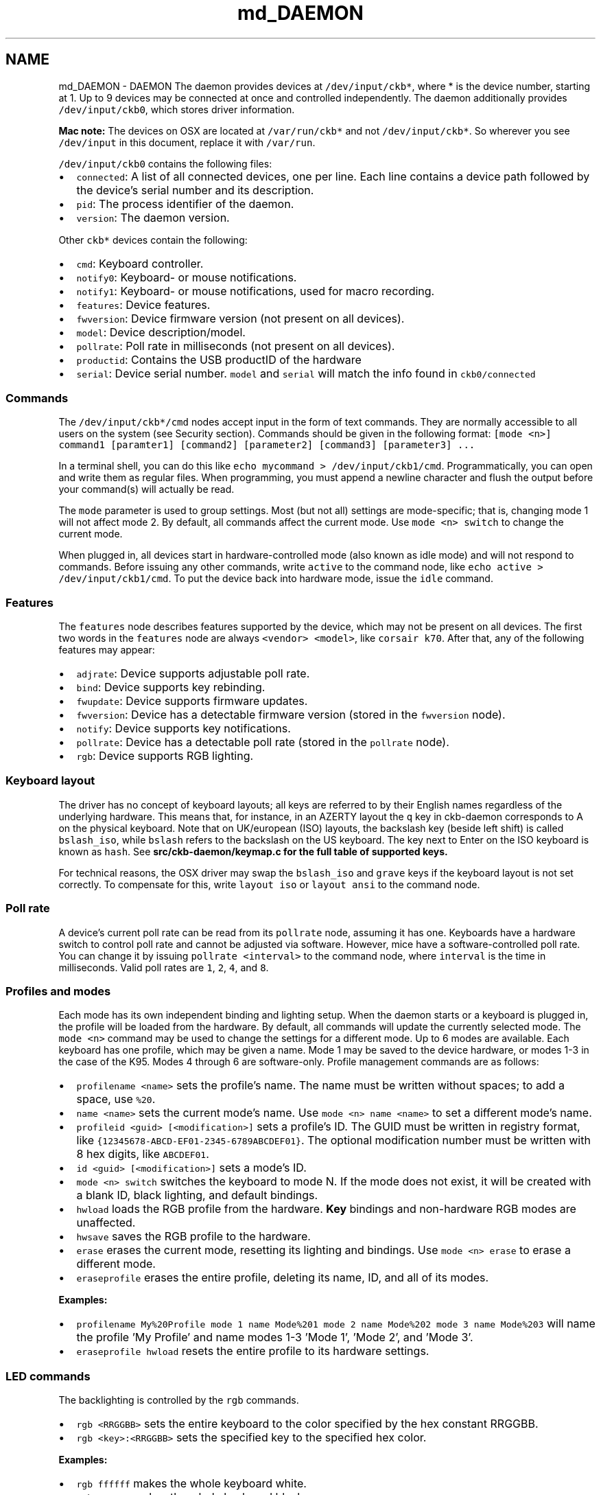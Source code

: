 .TH "md_DAEMON" 3 "Thu Nov 2 2017" "Version v0.2.8 at branch master" "ckb-next" \" -*- nroff -*-
.ad l
.nh
.SH NAME
md_DAEMON \- DAEMON 
The daemon provides devices at \fC/dev/input/ckb*\fP, where * is the device number, starting at 1\&. Up to 9 devices may be connected at once and controlled independently\&. The daemon additionally provides \fC/dev/input/ckb0\fP, which stores driver information\&.
.PP
\fBMac note:\fP The devices on OSX are located at \fC/var/run/ckb*\fP and not \fC/dev/input/ckb*\fP\&. So wherever you see \fC/dev/input\fP in this document, replace it with \fC/var/run\fP\&.
.PP
\fC/dev/input/ckb0\fP contains the following files:
.IP "\(bu" 2
\fCconnected\fP: A list of all connected devices, one per line\&. Each line contains a device path followed by the device's serial number and its description\&.
.IP "\(bu" 2
\fCpid\fP: The process identifier of the daemon\&.
.IP "\(bu" 2
\fCversion\fP: The daemon version\&.
.PP
.PP
Other \fCckb*\fP devices contain the following:
.IP "\(bu" 2
\fCcmd\fP: Keyboard controller\&.
.IP "\(bu" 2
\fCnotify0\fP: Keyboard- or mouse notifications\&.
.IP "\(bu" 2
\fCnotify1\fP: Keyboard- or mouse notifications, used for macro recording\&.
.IP "\(bu" 2
\fCfeatures\fP: Device features\&.
.IP "\(bu" 2
\fCfwversion\fP: Device firmware version (not present on all devices)\&.
.IP "\(bu" 2
\fCmodel\fP: Device description/model\&.
.IP "\(bu" 2
\fCpollrate\fP: Poll rate in milliseconds (not present on all devices)\&.
.IP "\(bu" 2
\fCproductid\fP: Contains the USB productID of the hardware
.IP "\(bu" 2
\fCserial\fP: Device serial number\&. \fCmodel\fP and \fCserial\fP will match the info found in \fCckb0/connected\fP
.PP
.PP
.SS "Commands "
.PP
The \fC/dev/input/ckb*/cmd\fP nodes accept input in the form of text commands\&. They are normally accessible to all users on the system (see Security section)\&. Commands should be given in the following format: \fC[mode <n>] command1 [paramter1] [command2] [parameter2] [command3] [parameter3] \&.\&.\&.\fP
.PP
In a terminal shell, you can do this like \fCecho mycommand > /dev/input/ckb1/cmd\fP\&. Programmatically, you can open and write them as regular files\&. When programming, you must append a newline character and flush the output before your command(s) will actually be read\&.
.PP
The \fCmode\fP parameter is used to group settings\&. Most (but not all) settings are mode-specific; that is, changing mode 1 will not affect mode 2\&. By default, all commands affect the current mode\&. Use \fCmode <n> switch\fP to change the current mode\&.
.PP
When plugged in, all devices start in hardware-controlled mode (also known as idle mode) and will not respond to commands\&. Before issuing any other commands, write \fCactive\fP to the command node, like \fCecho active > /dev/input/ckb1/cmd\fP\&. To put the device back into hardware mode, issue the \fCidle\fP command\&.
.PP
.SS "Features "
.PP
The \fCfeatures\fP node describes features supported by the device, which may not be present on all devices\&. The first two words in the \fCfeatures\fP node are always \fC<vendor> <model>\fP, like \fCcorsair k70\fP\&. After that, any of the following features may appear:
.IP "\(bu" 2
\fCadjrate\fP: Device supports adjustable poll rate\&.
.IP "\(bu" 2
\fCbind\fP: Device supports key rebinding\&.
.IP "\(bu" 2
\fCfwupdate\fP: Device supports firmware updates\&.
.IP "\(bu" 2
\fCfwversion\fP: Device has a detectable firmware version (stored in the \fCfwversion\fP node)\&.
.IP "\(bu" 2
\fCnotify\fP: Device supports key notifications\&.
.IP "\(bu" 2
\fCpollrate\fP: Device has a detectable poll rate (stored in the \fCpollrate\fP node)\&.
.IP "\(bu" 2
\fCrgb\fP: Device supports RGB lighting\&.
.PP
.PP
.SS "Keyboard layout "
.PP
The driver has no concept of keyboard layouts; all keys are referred to by their English names regardless of the underlying hardware\&. This means that, for instance, in an AZERTY layout the \fCq\fP key in ckb-daemon corresponds to A on the physical keyboard\&. Note that on UK/european (ISO) layouts, the backslash key (beside left shift) is called \fCbslash_iso\fP, while \fCbslash\fP refers to the backslash on the US keyboard\&. The key next to Enter on the ISO keyboard is known as \fChash\fP\&. See \fC\fBsrc/ckb-daemon/keymap\&.c\fP\fP for the full table of supported keys\&.
.PP
For technical reasons, the OSX driver may swap the \fCbslash_iso\fP and \fCgrave\fP keys if the keyboard layout is not set correctly\&. To compensate for this, write \fClayout iso\fP or \fClayout ansi\fP to the command node\&.
.PP
.SS "Poll rate "
.PP
A device's current poll rate can be read from its \fCpollrate\fP node, assuming it has one\&. Keyboards have a hardware switch to control poll rate and cannot be adjusted via software\&. However, mice have a software-controlled poll rate\&. You can change it by issuing \fCpollrate <interval>\fP to the command node, where \fCinterval\fP is the time in milliseconds\&. Valid poll rates are \fC1\fP, \fC2\fP, \fC4\fP, and \fC8\fP\&.
.PP
.SS "Profiles and modes "
.PP
Each mode has its own independent binding and lighting setup\&. When the daemon starts or a keyboard is plugged in, the profile will be loaded from the hardware\&. By default, all commands will update the currently selected mode\&. The \fCmode <n>\fP command may be used to change the settings for a different mode\&. Up to 6 modes are available\&. Each keyboard has one profile, which may be given a name\&. Mode 1 may be saved to the device hardware, or modes 1-3 in the case of the K95\&. Modes 4 through 6 are software-only\&. Profile management commands are as follows:
.IP "\(bu" 2
\fCprofilename <name>\fP sets the profile's name\&. The name must be written without spaces; to add a space, use \fC%20\fP\&.
.IP "\(bu" 2
\fCname <name>\fP sets the current mode's name\&. Use \fCmode <n> name <name>\fP to set a different mode's name\&.
.IP "\(bu" 2
\fCprofileid <guid> [<modification>]\fP sets a profile's ID\&. The GUID must be written in registry format, like \fC{12345678-ABCD-EF01-2345-6789ABCDEF01}\fP\&. The optional modification number must be written with 8 hex digits, like \fCABCDEF01\fP\&.
.IP "\(bu" 2
\fCid <guid> [<modification>]\fP sets a mode's ID\&.
.IP "\(bu" 2
\fCmode <n> switch\fP switches the keyboard to mode N\&. If the mode does not exist, it will be created with a blank ID, black lighting, and default bindings\&.
.IP "\(bu" 2
\fChwload\fP loads the RGB profile from the hardware\&. \fBKey\fP bindings and non-hardware RGB modes are unaffected\&.
.IP "\(bu" 2
\fChwsave\fP saves the RGB profile to the hardware\&.
.IP "\(bu" 2
\fCerase\fP erases the current mode, resetting its lighting and bindings\&. Use \fCmode <n> erase\fP to erase a different mode\&.
.IP "\(bu" 2
\fCeraseprofile\fP erases the entire profile, deleting its name, ID, and all of its modes\&.
.PP
.PP
\fBExamples:\fP
.IP "\(bu" 2
\fCprofilename My%20Profile mode 1 name Mode%201 mode 2 name Mode%202 mode 3 name Mode%203\fP will name the profile 'My Profile' and name modes 1-3 'Mode 1', 'Mode 2', and 'Mode 3'\&.
.IP "\(bu" 2
\fCeraseprofile hwload\fP resets the entire profile to its hardware settings\&.
.PP
.PP
.SS "LED commands "
.PP
The backlighting is controlled by the \fCrgb\fP commands\&.
.IP "\(bu" 2
\fCrgb <RRGGBB>\fP sets the entire keyboard to the color specified by the hex constant RRGGBB\&.
.IP "\(bu" 2
\fCrgb <key>:<RRGGBB>\fP sets the specified key to the specified hex color\&.
.PP
.PP
\fBExamples:\fP
.IP "\(bu" 2
\fCrgb ffffff\fP makes the whole keyboard white\&.
.IP "\(bu" 2
\fCrgb 000000\fP makes the whole keyboard black\&.
.IP "\(bu" 2
\fCrgb esc:ff0000\fP sets the Esc key red but leaves the rest of the keyboard unchanged\&.
.PP
.PP
Multiple keys may be changed to one color when separated with commas, for instance:
.IP "\(bu" 2
\fCrgb w,a,s,d:0000ff\fP sets the WASD keys to blue\&.
.PP
.PP
Additionally, multiple commands may be combined into one, for instance:
.IP "\(bu" 2
\fCrgb ffffff esc:ff0000 w,a,s,d:0000ff\fP sets the Esc key red, the WASD keys blue, and the rest of the keyboard white (note the lack of a key name before \fCffffff\fP, implying the whole keyboard is to be set)\&.
.PP
.PP
By default, the controller runs at 30 FPS, meaning that attempts to animate the LEDs faster than that will be ignored\&. If you wish to change it, send the command \fCfps <n>\fP\&. The maximum frame rate is 60\&.
.PP
For devices running in 512-color mode, color dithering can be enabled by sending the command \fCdither 1\fP\&. The command \fCdither 0\fP disables dithering\&.
.PP
.SS "Indicators "
.PP
The indicator LEDs (Num Lock, Caps Lock, Scroll Lock) are controlled with the \fCi\fP commands\&.
.IP "\(bu" 2
\fCioff <led>\fP turns an indicator off permanently\&. Valid LED names are \fCnum\fP, \fCcaps\fP, and \fCscroll\fP\&.
.IP "\(bu" 2
\fCion <led>\fP turns an indicator on permanently\&.
.IP "\(bu" 2
\fCiauto <led>\fP turns an indicator off or on automatically (default behavior)\&.
.PP
.PP
.SS "Binding keys "
.PP
Keys may be rebound through use of the \fCbind\fP commands\&. Binding is a 1-to-1 operation that translates one keypress to a different keypress regardless of circumstance\&.
.IP "\(bu" 2
\fCbind <key1>:<key2>\fP remaps key1 to key2\&.
.IP "\(bu" 2
\fCunbind <key>\fP unbinds a key, causing it to lose all function\&.
.IP "\(bu" 2
\fCrebind <key>\fP resets a key, returning it to its default binding\&.
.PP
.PP
\fBExamples:\fP
.IP "\(bu" 2
\fCbind g1:esc\fP makes G1 become an alternate Esc key (the actual Esc key is not changed)\&.
.IP "\(bu" 2
\fCbind caps:tab tab:caps\fP switches the functions of the Tab and Caps Lock keys\&.
.IP "\(bu" 2
\fCunbind lwin rwin\fP disables both Windows keys, even without using the keyboard's Windows Lock function\&.
.IP "\(bu" 2
\fCrebind all\fP resets the whole keyboard to its default bindings\&.
.PP
.PP
.SS "\fBKey\fP macros "
.PP
Macros are a more advanced form of key binding, controlled with the \fCmacro\fP command\&.
.IP "\(bu" 2
\fCmacro <keys>:<command>\fP binds a key combination to a command, where the command is a series of key presses\&. To combine keys, separate them with \fC+\fP; for instance, \fClctrl+a\fP binds a macro to (left) Ctrl+A\&. In the command field, enter \fC+<key>\fP to trigger a key down or \fC-<key>\fP to trigger a key up\&. To simulate a key press, use \fC+<key>,-<key>\fP\&.
.IP "\(bu" 2
\fCmacro <keys>:clear\fP clears commands associated with a key combination\&. Only one macro may be assigned per combination; assigning a second one will overwrite the first\&.
.IP "\(bu" 2
\fCmacro clear\fP clears all macros\&.
.PP
.PP
\fBExamples:\fP
.IP "\(bu" 2
\fCmacro g1:+lctrl,+a,-a,-lctrl\fP triggers a Ctrl+A when G1 is pressed\&.
.IP "\(bu" 2
\fCmacro g2+g3:+lalt,+f4,-f4,-lalt\fP triggers an Alt+F4 when G2 and G3 are pressed simultaneously\&.
.PP
.PP
Assigning a macro to a key will cause its binding to be ignored; for instance, \fCmacro a:+b,-b\fP will cause A to generate a B character regardless of its binding\&. However, \fCmacro lctrl+a:+b,-b\fP will cause A to generate a B only when Ctrl is also held down\&.
.PP
.SS "Macro playback delay"
.PP
There are two types of playback delay that can be set with macros; global and local\&. Setting a \fIglobal delay\fP value introduces a time delay between events during macro execution or playback\&. \fILocal delay\fP allows setting the delay after an individual event, overriding the global delay value for that event\&. Thus global delay can be used to set the overall playback speed of macros and local delays can be used to tune individual events within a macro\&.
.PP
All delay values are specified in microseconds (us) and are positive values from \fC0\fP to \fCUINT_MAX - 1\fP\&. This means delays range from 0 to just over 1 hour (4,294,967,294us, 4,294 seconds, 71 minutes, or 1\&.19 hours)\&. A value of zero (0) represents no delay between actions\&.
.PP
.SS "Global macro delay (default delay)"
.PP
Global delay allows macro playback speed to be changed\&. It sets the time between (actually after) each recorded macro event\&. If global delay is set to 1 microsecond then a 1 ms delay will follow each individual macro event when the macro is triggered\&.
.PP
The \fIglobal delay\fP is set with the ckb-daemon's existing (in testing branch) \fCdelay\fP command followed by an unsigned integer representing the number of microseconds to wait after each macro action and before the next\&.
.PP
Global delay can also be set to \fCon\fP which maintains backwards compatibility with the current development of \fCckb-daemon\fP for long macro playback\&. That is, setting the global delay to \fCon\fP introduces a 30us and a 100us delay based on the macro's length during playback\&.
.PP
\fBNOTE\fP: This setting also introduces a delay after the last macro action\&. This functionality exists in the current testing branch and was left as-is\&. It is still to be determined if this is a bug or a feature\&.
.PP
\fBExamples:\fP
.IP "\(bu" 2
\fCdelay 1000\fP sets a 1,000us delay between action playback\&.
.IP "\(bu" 2
\fCdelay on\fP sets long macro delay; 30us for actions between 20 and 200, 100us for actions > 200\&.
.IP "\(bu" 2
\fCdelay off\fP sets no delay (same as 0)\&.
.IP "\(bu" 2
\fCdelay 0\fP sets no delay (same as off)\&.
.IP "\(bu" 2
\fCdelay spearmint-potato\fP is invalid input, sets no delay (same as off)\&.
.PP
.PP
.SS "Local macro delay (keystroke delay)"
.PP
Local Delay allows each macro action to have a post-action delay associated with it\&. This allows a macro to vary it's playback speed for each event\&. If no local delay is specified for a macro action, then the global \fCdelay\fP (above) is used\&. All delay values are in microsecods (us) as with the global delay setting\&.
.PP
***Examples:***
.IP "\(bu" 2
\fCmacro g5:+d,-d,+e=5000,-e,+l,-l=10000,+a,-a,+y,-y=1000000,+enter,-enter\fP define a macro for \fCg5\fP with a 5,000us delay between the \fCe\fP down and \fCe\fP up actions\&. A 1,000us delay between \fCl\fP up and \fCa\fP down, a delay of one second (1,000,000us) after \fCy\fP up and before \fCenter\fP, and the global delay for all other actions\&.
.IP "\(bu" 2
\fCmacro g5:+d,-d=0\fP use default delay between \fCd\fP down and \fCd\fP up and no delay (0us) after \fCd\fP up\&. This removes the noted feature/bug (above) where the last action has a trailing delay associated with it\&.
.PP
.PP
.SS "DPI and mouse settings "
.PP
DPI settings are stored in a bank\&. They are controlled with the \fCdpi\fP command\&.
.IP "\(bu" 2
\fCdpi <stage>:<x>,<y>\fP sets the DPI for a given \fCstage\fP to \fCx\fP by \fCy\fP\&. Valid stages are \fC0\fP through \fC5\fP\&. In hardware, \fC1\fP is the first (lowest) stage and \fC5\fP is the highest\&. Stage \fC0\fP is used for Sniper mode\&.
.IP "\(bu" 2
\fCdpi <stage>:<xy>\fP sets both X and Y\&.
.IP "\(bu" 2
\fCdpi <stage>:off\fP disables a DPI stage\&.
.IP "\(bu" 2
\fCdpisel <stage>\fP sets the current stage selection\&.
.PP
.PP
In order to change the mouse's current DPI, first update one of the stages with the value you want, then select that stage\&. For instance:
.IP "\(bu" 2
\fCdpi 1:1000 dpisel 1\fP sets the current DPI to 1000x1000\&.
.PP
.PP
Additional mouse settings:
.IP "\(bu" 2
\fClift <height>\fP sets the lift height, from \fC1\fP (lowest) to \fC5\fP (highest)
.IP "\(bu" 2
\fCsnap <on|off>\fP enables or disables Angle Snap\&.
.PP
.PP
.SS "Notifications "
.PP
The keyboard can be configured to generate user-readable notifications on keypress events\&. These are controlled with the \fCnotify\fP commands\&. In order to see events, read from \fC/dev/input/ckb*/notify0\fP\&. In a terminal, you can do this like \fCcat /dev/input/ckb1/notify0\fP\&. Programmatically, you can open it for reading like a regular file\&.
.PP
Note that the file can only reliably be read by one application: if you try to open it in two different programs, they may both fail to get data\&. Data will be buffered as long as no programs are reading, so you will receive all unread notifications as soon as you open the file\&. If you'd like to read notifications from two separate applications, send the command \fCnotifyon <n>\fP to the keyboard you wish to receive notifications from, where N is a number between 1 and 9\&. If \fC/dev/input/ckb*/notify<n>\fP does not already exist, it will be created, and you can read notifications from there without disrupting any other program\&. To close a notification node, send \fCnotifyoff <n>\fP\&.
.PP
\fCnotify0\fP is always open and will not be affected by \fCnotifyon\fP/\fCnotifyoff\fP commands\&. By default, all notifications are printed to \fCnotify0\fP\&. To print output to a different node, prefix your command with \fC@<node>\fP\&.
.PP
Notifications are printed with one notification per line\&. Commands are as follows:
.IP "\(bu" 2
\fCnotify <key>:on\fP or simply \fCnotify <key>\fP enables notifications for a key\&. Each key will generate two notifications: \fCkey +<key>\fP when the key is pressed, and \fCkey -<key>\fP when it is released\&.
.IP "\(bu" 2
\fCnotify <key>:off\fP turns notifications off for a key\&.
.PP
.PP
\fBExamples:\fP
.IP "\(bu" 2
\fCnotify w a s d\fP sends notifications whenever W, A, S, or D is pressed\&.
.IP "\(bu" 2
\fCnotify g1 g2 g3 g4 g5 g6 g7 g8 g9 g10 g11 g12 g13 g14 g15 g16 g17 g18 mr m1 m2 m3 light lock\fP prints a notification whenever a non-standard key is pressed\&.
.IP "\(bu" 2
\fCnotify all:off\fP turns all key notifications off\&.
.IP "\(bu" 2
\fC@5 notify esc\fP prints Esc key notifications to \fCnotify5\fP\&.
.PP
.PP
\fBNote:\fP \fBKey\fP notifications are \fInot\fP affected by bindings\&. For instance, if you run \fCecho bind a:b notify a > /dev/input/ckb1/cmd\fP and then press the A key, the notifications will read \fCkey +a\fP \fCkey -a\fP, despite the fact that the character printed on screen will be \fCb\fP\&. Likewise, unbinding a key or assigning a macro to a key does not affect the notifications\&.
.PP
.SS "Indicator notifications "
.PP
You can also choose to receive notifications for the indicator LEDs by using the \fCinotify\fP command\&. For instance, \fCinotify caps:on\fP or simply \fCinotify caps\fP will print notifications whenever the Caps Lock LED is toggled\&. The notifications will read \fCi +caps\fP when the light is turned on and \fCi -caps\fP when it is turned off\&. It is also possible to toggle all indicators at once using \fCinotify all\fP or \fCinotify all:off\fP\&.
.PP
Like key notifications, indicator notifications are not affected by bindings, nor by the \fCion\fP, \fCioff\fP, or \fCiauto\fP commands\&. The notifications will reflect the state of the LEDs as seen be the event device\&.
.PP
.SS "Getting parameters "
.PP
Parameters can be retrieved using the \fCget\fP command\&. The data will be sent out as a notification\&. Generally, the syntax to get the data associated with a command is \fCget :<command>\fP (note the colon), and the associated data will be returned in the form of \fC<command> <data>\fP\&. The following data may be gotten:
.IP "\(bu" 2
\fCget :mode\fP returns the current mode in the form of a \fCswitch\fP command\&. (Note: Do not use this in a line containing a \fCmode\fP command or it will return the mode that you selected, rather than the keyboard's current mode\&.)
.IP "\(bu" 2
\fCget :name\fP returns the current mode's name in the form of \fCmode <n> name <name>\fP\&. To see the name of another mode, use \fCmode <n> get :name\fP\&. The name is URL-encoded; spaces are written as %20\&. The name may be truncated, so \fCname <some long string> get :name\fP may return something shorter than what was entered\&.
.IP "\(bu" 2
\fCget :profilename\fP returns the profile's name, in the form of \fCprofilename <name>\fP\&. As above, it is URL-encoded and may be truncated\&.
.IP "\(bu" 2
\fCget :hwname\fP and \fCget :hwprofilename\fP return the same thing except taken from the current hardware profile instead of the in-memory profile\&. The output is identical but will read \fChwname\fP instead of \fCname\fP and \fChwprofilename\fP instead of \fCprofilename\fP\&.
.IP "\(bu" 2
\fCget :id\fP returns the current mode's ID and modification number in the form of \fCmode <n> id <guid> <modification>\fP\&.
.IP "\(bu" 2
\fCget :profileid\fP returns the current profile's ID and modification number in the form of \fCprofileid <guid> <modification>\fP\&.
.IP "\(bu" 2
\fCget :hwid\fP and \fCget :hwprofileid\fP return the same thing except from the current hardware profile/mode\&. As before, the ouput will be the same but with \fChwid\fP and \fChwprofileid\fP instead of \fCid\fP and \fCprofileid\fP\&.
.IP "\(bu" 2
\fCget :rgb\fP returns an \fCrgb\fP command equivalent to the current RGB state\&.
.IP "\(bu" 2
\fCget :hwrgb\fP does the same thing, but retrieves the colors currently stored in the hardware profile\&. The output will say \fChwrgb\fP instead of \fCrgb\fP\&.
.IP "\(bu" 2
\fCget :dpi\fP returns a \fCdpi\fP command equivalent to the current DPI bank\&.
.IP "\(bu" 2
\fCget :dpisel\fP returns a \fCdpisel\fP command for the currently-selected DPI stage\&.
.IP "\(bu" 2
\fCget :lift\fP returns a \fClift\fP command for the current lift height\&.
.IP "\(bu" 2
\fCget :snap\fP returns the current angle snap status\&.
.IP "\(bu" 2
\fCget :hwdpi\fP, \fCget :hwdpisel\fP, \fCget :hwlift\fP, and \fCget :hwsnap\fP return the same properties, but for the current hardware profile\&.
.IP "\(bu" 2
\fCget :keys\fP and \fCget :i\fP return the current keypress status and indicator status, respectively\&. They will indicate all currently pressed keys and all currently active indicators, like \fCkey +enter\fP and \fCi +num\fP\&.
.PP
.PP
Like \fCnotify\fP, you must prefix your command with \fC@<node>\fP to get data printed to a node other than \fCnotify0\fP\&.
.PP
.SS "Firmware updates "
.PP
\fBWARNING:\fP Improper use of \fCfwupdate\fP may brick your device; use this command \fIat your own risk\fP\&. I accept no responsibility for broken keyboards\&.
.PP
The latest firmware versions and their URLs can be found in the \fCFIRMWARE\fP document\&. To update your keyboard's firmware, first extract the contents of the zip file and then issue the command \fCfwupdate /path/to/fw/file\&.bin\fP to the keyboard you wish to update\&. The path name must be absolute and must not include spaces\&. If it succeeded, you should see \fCfwupdate <path> ok\fP logged to the keyboard's notification node and then the device will disconnect and reconnect\&. If you see \fCfwupdate <path> invalid\fP it means that the firmware file was not valid for the device; more info may be available in the daemon's \fCstdout\fP\&. If you see \fCfwupdate <path> fail\fP it means that the file was valid but the update failed at a hardware level\&. The keyboard may disconnect/reconnect anyway or it may remain in operation\&.
.PP
When the device reconnects you should see the new firmware version in its \fCfwversion\fP node; if you see \fC0000\fP instead it means that the keyboard did not update successfully and will need another \fCfwupdate\fP command in order to function again\&. If the update fails repeatedly, try connecting the keyboard to a Windows PC and using the official firmware update in CUE\&.
.PP
.SS "Restart "
.PP
Because sometimes the communication between the daemon and the keyboard is corrupted after resuming from standby or suspend, a restart function is implemented\&. It first calls the \fBquit()\fP function, then it calls \fBmain()\fP again with the original parameter list\&.
.PP
There are two ways to restart the daemon:
.IP "\(bu" 2
send the string 'restart some-description-as-one-word' to the cmd-pipe (normally /dev/input/ckb1/cmd or /dev/input/ckb2/cmd, depending on what device gets which ID\&.
.IP "\(bu" 2
send SIGUSR1 to the daemon process (as root)\&.
.PP
.PP
Later on, there may be a user interface in the client for the first method\&.
.PP
.SS "Security "
.PP
By default, all of the \fCckb*\fP nodes may be accessed by any user\&. For most single-user systems this should not present any security issues, since only one person will have access to the computer anyway\&. However, if you'd like to restrict the users that can write to the \fCcmd\fP nodes or read from the \fCnotify\fP nodes, you can specify the \fC--gid=<group>\fP option at start up\&. For instance, on most systems you could run \fCckb-daemon --gid=1000\fP to make them accessible only by the system's primary user\&. \fCckb-daemon\fP must still be run as root, regardless of which \fCgid\fP you specify\&. The \fCgid\fP option may be set only at startup and cannot be changed while the daemon is running\&.
.PP
The daemon additionally supports a \fC--nonotify\fP option to disable key notifications, to prevent unauthorized programs from logging key input\&. Note that this will interfere with some of \fCckb\fP's abilities\&. It is also highly unlikely to increase security unless you are using the program in a stripped down terminal environment without Xorg\&. For most use cases there are many other (more likely) ways that a keylogger program could compromise your system\&. Nevertheless, the option is provided for the sake of paranoia\&. If you'd like to disable key rebinding as well, launch the daemon with \fC--nobind\fP\&. \fC--nobind\fP implies \fC--nonotify\fP, so notifications will also be disabled\&. As with \fC--gid\fP, these options must be set at startup and cannot be changed while the daemon is running\&. 
